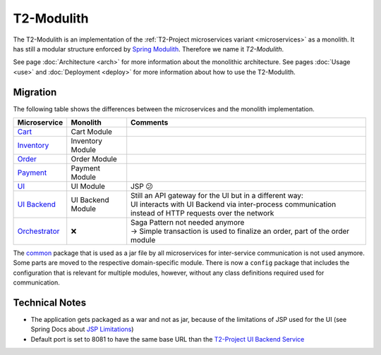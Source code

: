 .. _monolith:

===================
T2-Modulith
===================

The T2-Modulith is an implementation of the :ref:`T2-Project microservices variant <microservices>` as a monolith.
It has still a modular structure enforced by `Spring Modulith <https://spring.io/projects/spring-modulith>`_. Therefore we name it *T2-Modulith*.

See page :doc:`Architecture <arch>` for more information about the monolithic architecture.
See pages :doc:`Usage <use>` and :doc:`Deployment <deploy>` for more information about how to use the T2-Modulith.


Migration
---------

The following table shows the differences between the microservices and the monolith implementation.

.. list-table::
   :header-rows: 1

   * - Microservice
     - Monolith
     - Comments
   * - `Cart <https://github.com/t2-project/cart>`_
     - Cart Module
     - 
   * - `Inventory <https://github.com/t2-project/inventory>`_
     - Inventory Module
     - 
   * - `Order <https://github.com/t2-project/order>`_
     - Order Module
     - 
   * - `Payment <https://github.com/t2-project/payment>`_
     - Payment Module
     - 
   * - `UI <https://github.com/t2-project/ui>`_
     - UI Module
     - JSP 😕
   * - `UI Backend <https://github.com/t2-project/uibackend>`_
     - UI Backend Module
     - | Still an API gateway for the UI but in a different way:
       | UI interacts with UI Backend via inter-process communication instead of HTTP requests over the network
   * - `Orchestrator <https://github.com/t2-project/orchestrator>`_
     - ❌
     - | Saga Pattern not needed anymore
       | → Simple transaction is used to finalize an order, part of the order module


The `common <https://github.com/t2-project/common>`_ package that is used as a jar file by all microservices for inter-service communication is not used anymore. Some parts are moved to the respective domain-specific module. There is now a ``config`` package that includes the configuration that is relevant for multiple modules, however, without any class definitions required used for communication.


Technical Notes
---------------

* The application gets packaged as a war and not as jar, because of the limitations of JSP used for the UI (see Spring Docs about `JSP Limitations <https://docs.spring.io/spring-boot/docs/current/reference/html/web.html#web.servlet.embedded-container.jsp-limitations>`_\ )
* Default port is set to 8081 to have the same base URL than the `T2-Project UI Backend Service <https://github.com/t2-project/uibackend>`_
